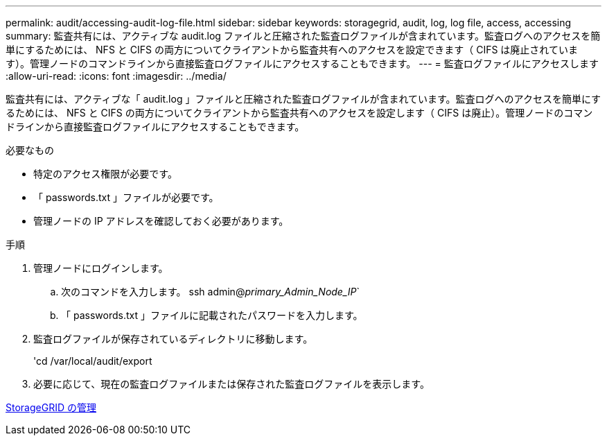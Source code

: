 ---
permalink: audit/accessing-audit-log-file.html 
sidebar: sidebar 
keywords: storagegrid, audit, log, log file, access, accessing 
summary: 監査共有には、アクティブな audit.log ファイルと圧縮された監査ログファイルが含まれています。監査ログへのアクセスを簡単にするためには、 NFS と CIFS の両方についてクライアントから監査共有へのアクセスを設定できます（ CIFS は廃止されています）。管理ノードのコマンドラインから直接監査ログファイルにアクセスすることもできます。 
---
= 監査ログファイルにアクセスします
:allow-uri-read: 
:icons: font
:imagesdir: ../media/


[role="lead"]
監査共有には、アクティブな「 audit.log 」ファイルと圧縮された監査ログファイルが含まれています。監査ログへのアクセスを簡単にするためには、 NFS と CIFS の両方についてクライアントから監査共有へのアクセスを設定します（ CIFS は廃止）。管理ノードのコマンドラインから直接監査ログファイルにアクセスすることもできます。

.必要なもの
* 特定のアクセス権限が必要です。
* 「 passwords.txt 」ファイルが必要です。
* 管理ノードの IP アドレスを確認しておく必要があります。


.手順
. 管理ノードにログインします。
+
.. 次のコマンドを入力します。 ssh admin@_primary_Admin_Node_IP_`
.. 「 passwords.txt 」ファイルに記載されたパスワードを入力します。


. 監査ログファイルが保存されているディレクトリに移動します。
+
'cd /var/local/audit/export

. 必要に応じて、現在の監査ログファイルまたは保存された監査ログファイルを表示します。


xref:../admin/index.adoc[StorageGRID の管理]
